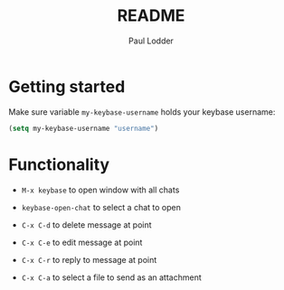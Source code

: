 #+BIND: org-export-use-babel nil
#+TITLE: README
#+AUTHOR: Paul Lodder


* Getting started
Make sure variable =my-keybase-username= holds your keybase username:
#+BEGIN_SRC emacs-lisp
(setq my-keybase-username "username")
#+END_SRC

* Functionality
- =M-x keybase= to open window with all chats

- =keybase-open-chat= to select a chat to open

- =C-x C-d= to delete message at point
- =C-x C-e= to edit message at point
- =C-x C-r= to reply to message at point
- =C-x C-a= to select a file to send as an attachment
